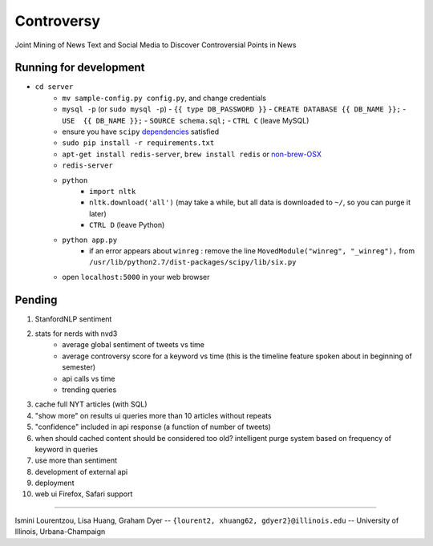 Controversy
~~~~~~~~~~~

Joint Mining of News Text and Social Media to Discover Controversial Points in News

Running for development
-----------------------
* ``cd server``
    * ``mv sample-config.py config.py``, and change credentials
    * ``mysql -p`` (or ``sudo mysql -p``)
      - ``{{ type DB_PASSWORD }}``
      - ``CREATE DATABASE {{ DB_NAME }};``
      - ``USE  {{ DB_NAME }};``
      - ``SOURCE schema.sql;``
      - ``CTRL C`` (leave MySQL)
    * ensure you have ``scipy`` `dependencies <http://www.scipy.org/install.html>`_ satisfied
    * ``sudo pip install -r requirements.txt``
    * ``apt-get install redis-server``, ``brew install redis`` or  `non-brew-OSX <http://jasdeep.ca/2012/05/installing-redis-on-mac-os-x/>`_
    * ``redis-server``
    * ``python``
        - ``import nltk``
        - ``nltk.download('all')`` (may take a while, but all data is downloaded to ``~/``, so you can purge it later)
        - ``CTRL D`` (leave Python)
    * ``python app.py``
        - if an error appears about ``winreg`` : remove the line ``MovedModule("winreg", "_winreg"),`` from ``/usr/lib/python2.7/dist-packages/scipy/lib/six.py``
    * open ``localhost:5000`` in your web browser


Pending
--------

#. StanfordNLP sentiment
#. stats for nerds with nvd3
    - average global sentiment of tweets vs time
    - average controversy score for a keyword vs time (this is the timeline feature spoken about in beginning of semester)
    - api calls vs time
    - trending queries
#. cache full NYT articles (with SQL)
#. "show more" on results ui queries more than 10 articles without repeats
#. "confidence" included in api response (a function of number of tweets)
#. when should cached content should be considered too old? intelligent purge system based on frequency of keyword in queries
#. use more than sentiment
#. development of external api
#. deployment
#. web ui Firefox, Safari support

---------

Ismini Lourentzou, Lisa Huang, Graham Dyer -- ``{lourent2, xhuang62, gdyer2}@illinois.edu`` -- University of Illinois, Urbana-Champaign

